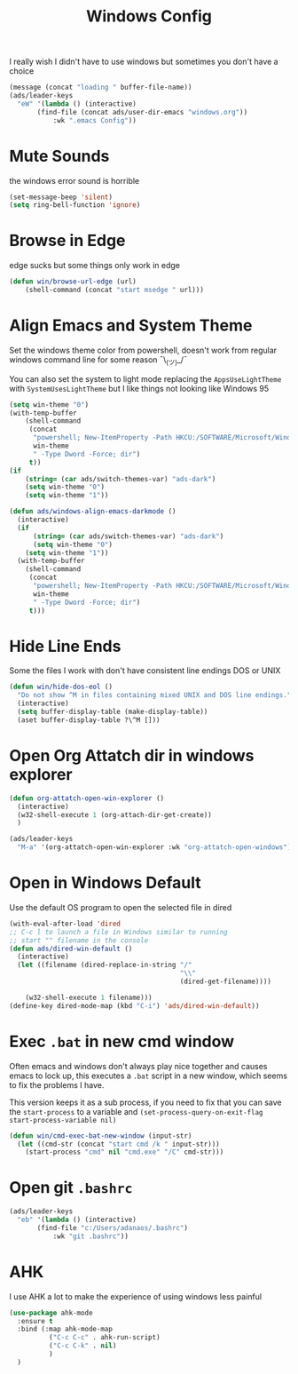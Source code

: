 #+title: Windows Config
#+PROPERTY: header-args:emacs-lisp :tangle ./windows.el :results none
I really wish I didn't have to use windows but sometimes you don't have a choice

#+begin_src emacs-lisp
(message (concat "loading " buffer-file-name))
(ads/leader-keys
  "eW" '(lambda () (interactive)
	   (find-file (concat ads/user-dir-emacs "windows.org"))
           :wk ".emacs Config"))
#+end_src
* Mute Sounds
:PROPERTIES:
:ID:       3940296a-fc99-43fa-8c5d-2186173fea65
:END:
the windows error sound is horrible
#+begin_src emacs-lisp
(set-message-beep 'silent)
(setq ring-bell-function 'ignore)
#+end_src
* Browse in Edge
:PROPERTIES:
:ID:       9414698c-d7f5-4491-81a1-d13254cdc236
:END:
edge sucks but some things only work in edge
#+begin_src emacs-lisp
(defun win/browse-url-edge (url)
    (shell-command (concat "start msedge " url)))

#+end_src
* Align Emacs and System Theme
:PROPERTIES:
:ID:       608313d5-6401-4a00-8aaf-4451531eb4ff
:END:
Set the windows theme color from powershell, doesn't work from regular windows command line for some reason ¯\_(ツ)_/¯

You can also set the system to light mode replacing the ~AppsUseLightTheme~ with ~SystemUsesLightTheme~ but I like things not looking like Windows 95

#+begin_src emacs-lisp
(setq win-theme "0")
(with-temp-buffer
    (shell-command
     (concat
      "powershell; New-ItemProperty -Path HKCU:/SOFTWARE/Microsoft/Windows/CurrentVersion/Themes/Personalize -Name AppsUseLightTheme -Value "
      win-theme
      " -Type Dword -Force; dir")
     t))
(if
    (string= (car ads/switch-themes-var) "ads-dark")
    (setq win-theme "0")
    (setq win-theme "1"))

(defun ads/windows-align-emacs-darkmode ()
  (interactive)
  (if
      (string= (car ads/switch-themes-var) "ads-dark")
      (setq win-theme "0")
    (setq win-theme "1"))
  (with-temp-buffer
    (shell-command
     (concat
      "powershell; New-ItemProperty -Path HKCU:/SOFTWARE/Microsoft/Windows/CurrentVersion/Themes/Personalize -Name AppsUseLightTheme -Value "
      win-theme
      " -Type Dword -Force; dir")
     t)))
#+end_src
* Hide Line Ends
:PROPERTIES:
:ID:       eec866e3-4e98-4d61-addb-dd2ca29cdc9d
:END:
Some the files I work with don't have consistent line endings DOS or UNIX

#+begin_src emacs-lisp
(defun win/hide-dos-eol ()
  "Do not show ^M in files containing mixed UNIX and DOS line endings."
  (interactive)
  (setq buffer-display-table (make-display-table))
  (aset buffer-display-table ?\^M []))
#+end_src
* Open Org Attatch dir in windows explorer
:PROPERTIES:
:ID:       162e4eab-4a11-40c1-91dc-e28185f6b8cf
:END:
#+begin_src emacs-lisp
(defun org-attatch-open-win-explorer ()
  (interactive)
  (w32-shell-execute 1 (org-attach-dir-get-create))
  )

(ads/leader-keys
  "M-a" '(org-attatch-open-win-explorer :wk "org-attatch-open-windows"))
#+end_src

* Open in Windows Default
:PROPERTIES:
:ID:       15445347-9a36-4bc7-bbd6-c52bdd8a359e
:END:
Use the default OS program to open the selected file in dired

  #+begin_src emacs-lisp
  (with-eval-after-load 'dired
  ;; C-c l to launch a file in Windows similar to running
  ;; start "" filename in the console
  (defun ads/dired-win-default ()
    (interactive)
    (let ((filename (dired-replace-in-string "/"
                                             "\\"
                                             (dired-get-filename))))

      (w32-shell-execute 1 filename)))
  (define-key dired-mode-map (kbd "C-i") 'ads/dired-win-default))
  #+end_src
* Exec ~.bat~ in new cmd window
:PROPERTIES:
:ID:       6fc24ef9-f0d9-47de-90a7-0ee8c7f3a4d1
:END:
Often emacs and windows don't always play nice together and causes emacs to lock up, this executes a ~.bat~ script in a new window, which seems to fix the problems I have.

This version keeps it as a sub process, if you need to fix that you can save the ~start-process~ to a variable and ~(set-process-query-on-exit-flag start-process-variable nil)~
#+begin_src emacs-lisp
(defun win/cmd-exec-bat-new-window (input-str)
  (let ((cmd-str (concat "start cmd /k " input-str)))
    (start-process "cmd" nil "cmd.exe" "/C" cmd-str)))

#+end_src

* Open git ~.bashrc~
:PROPERTIES:
:ID:       5ee16149-be0c-4ee8-b2b6-78f8fc549044
:END:
#+begin_src emacs-lisp
(ads/leader-keys
  "eb" '(lambda () (interactive)
	   (find-file "c:/Users/adanaos/.bashrc")
           :wk "git .bashrc"))
#+end_src
* AHK
:PROPERTIES:
:ID:       1788e7f1-6c96-4a3c-809a-0e4d1f656416
:END:
I use AHK a lot to make the experience of using windows less painful
#+begin_src emacs-lisp
(use-package ahk-mode
  :ensure t
  :bind (:map ahk-mode-map
	      ("C-c C-c" . ahk-run-script)
	      ("C-c C-k" . nil)
	      )
  )
#+end_src
